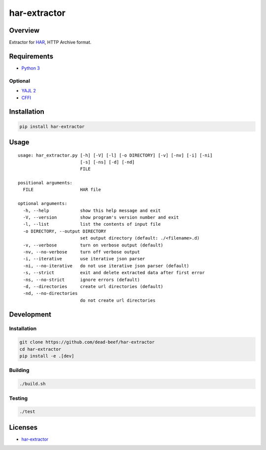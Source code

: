 har-extractor
=============

.. image:: https://img.shields.io/pypi/v/har-extractor.svg
   :target: https://pypi.python.org/pypi/har-extractor
.. image:: https://img.shields.io/pypi/status/har-extractor.svg
   :target: https://pypi.python.org/pypi/har-extractor
.. image:: https://img.shields.io/pypi/format/har-extractor.svg
   :target: https://pypi.python.org/pypi/har-extractor
.. image:: https://img.shields.io/librariesio/github/dead-beef/har-extractor.svg
   :target: https://libraries.io/pypi/har-extractor
.. image:: https://img.shields.io/pypi/pyversions/har-extractor.svg
   :target: https://python.org
.. image:: https://img.shields.io/pypi/l/har-extractor.svg
   :target: https://github.com/dead-beef/har-extractor/blob/master/LICENSE

Overview
--------

Extractor for
`HAR <https://dvcs.w3.org/hg/webperf/raw-file/tip/specs/HAR/Overview.html>`__,
HTTP Archive format.

Requirements
------------

-  `Python 3 <https://www.python.org/>`__

Optional
~~~~~~~~

-  `YAJL 2 <https://lloyd.github.io/yajl/>`__
-  `CFFI <https://pypi.python.org/pypi/cffi>`__

Installation
------------

.. code:: bash

    pip install har-extractor

Usage
-----

::

    usage: har_extractor.py [-h] [-V] [-l] [-o DIRECTORY] [-v] [-nv] [-i] [-ni]
                            [-s] [-ns] [-d] [-nd]
                            FILE

    positional arguments:
      FILE                  HAR file

    optional arguments:
      -h, --help            show this help message and exit
      -V, --version         show program's version number and exit
      -l, --list            list the contents of input file
      -o DIRECTORY, --output DIRECTORY
                            set output directory (default: ./<filename>.d)
      -v, --verbose         turn on verbose output (default)
      -nv, --no-verbose     turn off verbose output
      -i, --iterative       use iterative json parser
      -ni, --no-iterative   do not use iterative json parser (default)
      -s, --strict          exit and delete extracted data after first error
      -ns, --no-strict      ignore errors (default)
      -d, --directories     create url directories (default)
      -nd, --no-directories
                            do not create url directories

Development
-----------

Installation
~~~~~~~~~~~~

.. code:: bash

    git clone https://github.com/dead-beef/har-extractor
    cd har-extractor
    pip install -e .[dev]

Building
~~~~~~~~

.. code:: bash

    ./build.sh

Testing
~~~~~~~

.. code:: bash

    ./test

Licenses
--------

-  `har-extractor <https://github.com/dead-beef/har-extractor/blob/master/LICENSE>`__



